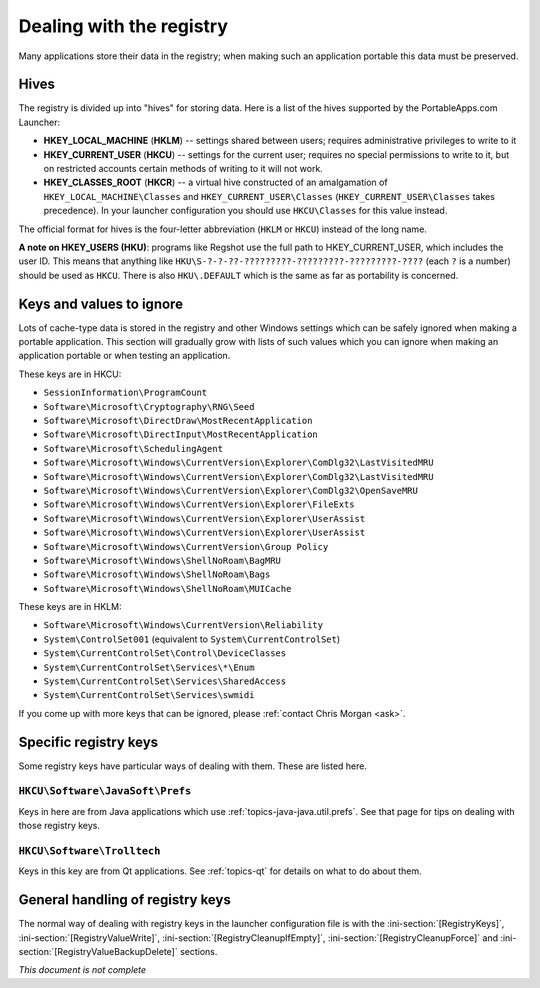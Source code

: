 .. _topics-registry:

=========================
Dealing with the registry
=========================

Many applications store their data in the registry; when making such an
application portable this data must be preserved.

Hives
=====

The registry is divided up into "hives" for storing data. Here is a list of the
hives supported by the PortableApps.com Launcher:

* **HKEY_LOCAL_MACHINE** (**HKLM**) -- settings shared between users; requires
  administrative privileges to write to it
* **HKEY_CURRENT_USER** (**HKCU**) -- settings for the current user; requires no
  special permissions to write to it, but on restricted accounts certain methods
  of writing to it will not work.
* **HKEY_CLASSES_ROOT** (**HKCR**) -- a virtual hive constructed of an
  amalgamation of ``HKEY_LOCAL_MACHINE\Classes`` and
  ``HKEY_CURRENT_USER\Classes`` (``HKEY_CURRENT_USER\Classes`` takes
  precedence). In your launcher configuration you should use ``HKCU\Classes``
  for this value instead.

The official format for hives is the four-letter abbreviation (``HKLM`` or
``HKCU``) instead of the long name.

**A note on HKEY_USERS (HKU)**: programs like Regshot use the full path to
HKEY_CURRENT_USER, which includes the user ID. This means that anything like
``HKU\S-?-?-??-?????????-?????????-?????????-????`` (each ``?`` is a number)
should be used as ``HKCU``. There is also ``HKU\.DEFAULT`` which is the same as
far as portability is concerned.

Keys and values to ignore
=========================

Lots of cache-type data is stored in the registry and other Windows settings
which can be safely ignored when making a portable application. This section
will gradually grow with lists of such values which you can ignore when making
an application portable or when testing an application.

These keys are in HKCU:

* ``SessionInformation\ProgramCount``
* ``Software\Microsoft\Cryptography\RNG\Seed``
* ``Software\Microsoft\DirectDraw\MostRecentApplication``
* ``Software\Microsoft\DirectInput\MostRecentApplication``
* ``Software\Microsoft\SchedulingAgent``
* ``Software\Microsoft\Windows\CurrentVersion\Explorer\ComDlg32\LastVisitedMRU``
* ``Software\Microsoft\Windows\CurrentVersion\Explorer\ComDlg32\LastVisitedMRU``
* ``Software\Microsoft\Windows\CurrentVersion\Explorer\ComDlg32\OpenSaveMRU``
* ``Software\Microsoft\Windows\CurrentVersion\Explorer\FileExts``
* ``Software\Microsoft\Windows\CurrentVersion\Explorer\UserAssist``
* ``Software\Microsoft\Windows\CurrentVersion\Explorer\UserAssist``
* ``Software\Microsoft\Windows\CurrentVersion\Group Policy``
* ``Software\Microsoft\Windows\ShellNoRoam\BagMRU``
* ``Software\Microsoft\Windows\ShellNoRoam\Bags``
* ``Software\Microsoft\Windows\ShellNoRoam\MUICache``

These keys are in HKLM:

* ``Software\Microsoft\Windows\CurrentVersion\Reliability``
* ``System\ControlSet001`` (equivalent to ``System\CurrentControlSet``)
* ``System\CurrentControlSet\Control\DeviceClasses``
* ``System\CurrentControlSet\Services\*\Enum``
* ``System\CurrentControlSet\Services\SharedAccess``
* ``System\CurrentControlSet\Services\swmidi``

If you come up with more keys that can be ignored, please :ref:`contact Chris
Morgan <ask>`.

Specific registry keys
======================

Some registry keys have particular ways of dealing with them. These are listed
here.

``HKCU\Software\JavaSoft\Prefs``
--------------------------------

Keys in here are from Java applications which use
:ref:`topics-java-java.util.prefs`. See that page for tips on dealing with those
registry keys.

``HKCU\Software\Trolltech``
---------------------------

Keys in this key are from Qt applications. See :ref:`topics-qt` for details on
what to do about them.

General handling of registry keys
=================================

The normal way of dealing with registry keys in the launcher configuration file
is with the
:ini-section:`[RegistryKeys]`,
:ini-section:`[RegistryValueWrite]`,
:ini-section:`[RegistryCleanupIfEmpty]`,
:ini-section:`[RegistryCleanupForce]` and
:ini-section:`[RegistryValueBackupDelete]` sections.

*This document is not complete*
